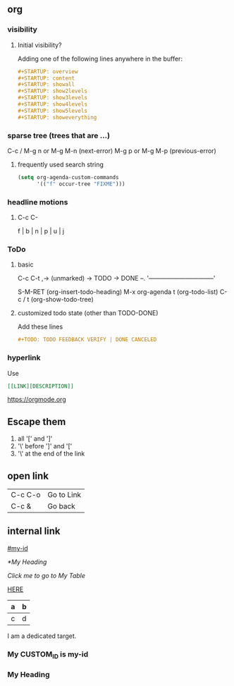 
** org
*** visibility
**** Initial visibility?
Adding one of the following lines anywhere in the buffer:
#+BEGIN_SRC org
#+STARTUP: overview
#+STARTUP: content
#+STARTUP: showall
#+STARTUP: show2levels
#+STARTUP: show3levels
#+STARTUP: show4levels
#+STARTUP: show5levels
#+STARTUP: showeverything
#+END_SRC
*** sparse tree (trees that are ...)
C-c / 
M-g n or M-g M-n (next-error)
M-g p or M-g M-p (previous-error)
**** frequently used search string
#+BEGIN_SRC emacs-lisp
(setq org-agenda-custom-commands
      '(("f" occur-tree "FIXME")))
#+END_SRC
*** headline motions
**** C-c C-
f | b | n | p | u |  j

*** ToDo
**** basic
C-c C-t
,-> (unmarked) -> TODO -> DONE --.
'--------------------------------'

S-M-RET (org-insert-todo-heading)
M-x org-agenda t (org-todo-list)
C-c / t (org-show-todo-tree)
**** customized todo state (other than TODO-DONE)
Add these lines
#+BEGIN_SRC org
#+TODO: TODO FEEDBACK VERIFY | DONE CANCELED
#+END_SRC
*** hyperlink
    Use 
#+BEGIN_SRC org
[[LINK][DESCRIPTION]]
#+END_SRC
[[https://orgmode.org]]
** Escape them
1. all '[' and ']'
2. '\' before ']' and '['
3. '\' at the end of the link
** open link
| C-c C-o | Go to Link |
| C-c &   | Go back    |
** internal link
   # go to the heading who has property CUSTOM_ID=my-id
   [[#my-id]]
   
   # go to this heading:
   [[*My Heading]]
   
   # go to my table
[[My Table][Click me to go to My Table]]

# go to a "dedicated target"
[[HERE]]
   
#+NAME: My Table
| a | b |
|---+---|
| c | d |

I am <<HERE>> a dedicated target.

*** My CUSTOM_ID is my-id
   :PROPERTIES:
   :CUSTOM_ID: my-id
   :END:
*** My Heading
